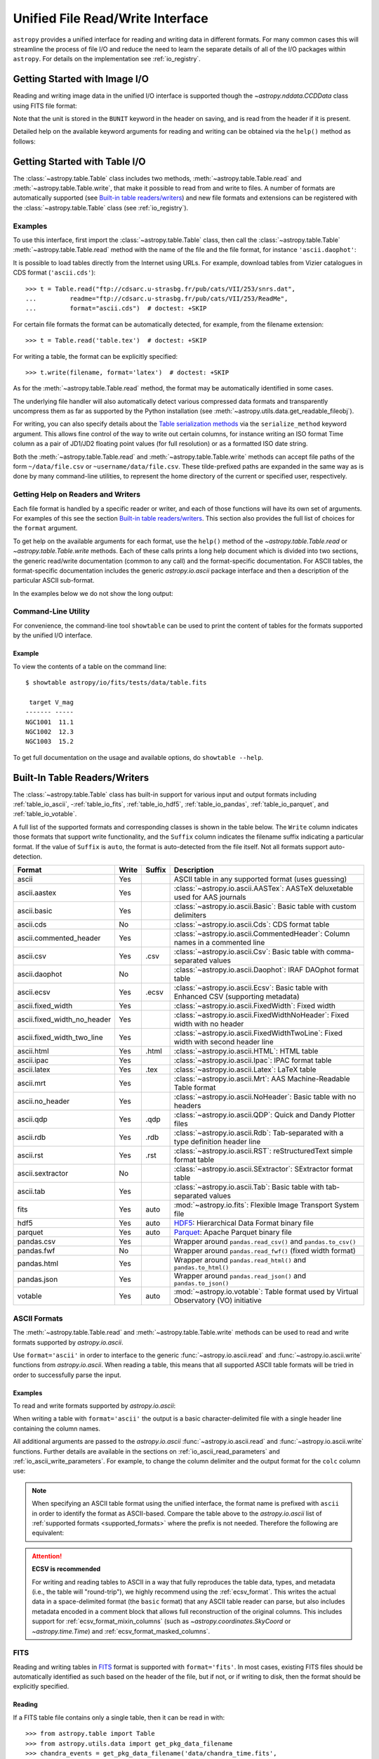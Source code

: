.. _table_io:

Unified File Read/Write Interface
*********************************

``astropy`` provides a unified interface for reading and writing data in
different formats. For many common cases this will streamline the process of
file I/O and reduce the need to learn the separate details of all of the I/O
packages within ``astropy``. For details on the implementation see
:ref:`io_registry`.

Getting Started with Image I/O
==============================

Reading and writing image data in the unified I/O interface is supported
though the `~astropy.nddata.CCDData` class using FITS file format:

.. doctest-skip::

    >>> # Read CCD image
    >>> ccd = CCDData.read('image.fits')

.. doctest-skip::

    >>> # Write back CCD image
    >>> ccd.write('new_image.fits')

Note that the unit is stored in the ``BUNIT`` keyword in the header on saving,
and is read from the header if it is present.

Detailed help on the available keyword arguments for reading and writing
can be obtained via the ``help()`` method as follows:

.. doctest-skip::

    >>> CCDData.read.help('fits')  # Get help on the CCDData FITS reader
    >>> CCDData.writer.help('fits')  # Get help on the CCDData FITS writer

Getting Started with Table I/O
==============================

The :class:`~astropy.table.Table` class includes two methods,
:meth:`~astropy.table.Table.read` and
:meth:`~astropy.table.Table.write`, that make it possible to read from
and write to files. A number of formats are automatically supported (see
`Built-in table readers/writers`_) and new file formats and extensions can be
registered with the :class:`~astropy.table.Table` class (see
:ref:`io_registry`).

Examples
--------

..
  EXAMPLE START
  Reading a DAOPhot Table

To use this interface, first import the :class:`~astropy.table.Table` class,
then call the :class:`~astropy.table.Table`
:meth:`~astropy.table.Table.read` method with the name of the file and
the file format, for instance ``'ascii.daophot'``:

.. doctest-skip::

    >>> from astropy.table import Table
    >>> t = Table.read('photometry.dat', format='ascii.daophot')

..
  EXAMPLE END

..
  EXAMPLE START
  Reading a Table Directly from the Internet

It is possible to load tables directly from the Internet using URLs. For
example, download tables from Vizier catalogues in CDS format
(``'ascii.cds'``)::

    >>> t = Table.read("ftp://cdsarc.u-strasbg.fr/pub/cats/VII/253/snrs.dat",
    ...         readme="ftp://cdsarc.u-strasbg.fr/pub/cats/VII/253/ReadMe",
    ...         format="ascii.cds")  # doctest: +SKIP

For certain file formats the format can be automatically detected, for
example, from the filename extension::

    >>> t = Table.read('table.tex')  # doctest: +SKIP

..
  EXAMPLE END

..
  EXAMPLE START
  Writing a LaTeX Table

For writing a table, the format can be explicitly specified::

    >>> t.write(filename, format='latex')  # doctest: +SKIP

As for the :meth:`~astropy.table.Table.read` method, the format may
be automatically identified in some cases.

The underlying file handler will also automatically detect various
compressed data formats and transparently uncompress them as far as
supported by the Python installation (see
:meth:`~astropy.utils.data.get_readable_fileobj`).

For writing, you can also specify details about the `Table serialization
methods`_ via the ``serialize_method`` keyword argument. This allows
fine control of the way to write out certain columns, for instance
writing an ISO format Time column as a pair of JD1/JD2 floating
point values (for full resolution) or as a formatted ISO date string.

Both the :meth:`~astropy.table.Table.read` and
:meth:`~astropy.table.Table.write` methods can accept file paths of the form
``~/data/file.csv`` or ``~username/data/file.csv``. These tilde-prefixed paths
are expanded in the same way as is done by many command-line utilities, to
represent the home directory of the current or specified user, respectively.

..
  EXAMPLE END

Getting Help on Readers and Writers
-----------------------------------

Each file format is handled by a specific reader or writer, and each of those
functions will have its own set of arguments. For examples of
this see the section `Built-in table readers/writers`_. This section also
provides the full list of choices for the ``format`` argument.

To get help on the available arguments for each format, use the ``help()``
method of the `~astropy.table.Table.read` or `~astropy.table.Table.write`
methods. Each of these calls prints a long help document which is divided
into two sections, the generic read/write documentation (common to any
call) and the format-specific documentation. For ASCII tables, the
format-specific documentation includes the generic `astropy.io.ascii` package
interface and then a description of the particular ASCII sub-format.

In the examples below we do not show the long output:

.. doctest-skip::

    >>> Table.read.help('fits')
    >>> Table.read.help('ascii')
    >>> Table.read.help('ascii.latex')
    >>> Table.write.help('hdf5')
    >>> Table.write.help('csv')

Command-Line Utility
--------------------

For convenience, the command-line tool ``showtable`` can be used to print the
content of tables for the formats supported by the unified I/O interface.

Example
^^^^^^^

..
  EXAMPLE START
  Viewing the Contents of a Table on the Command Line

To view the contents of a table on the command line::

    $ showtable astropy/io/fits/tests/data/table.fits

     target V_mag
    ------- -----
    NGC1001  11.1
    NGC1002  12.3
    NGC1003  15.2

To get full documentation on the usage and available options, do ``showtable
--help``.

..
  EXAMPLE END

.. _built_in_readers_writers:

Built-In Table Readers/Writers
==============================

The :class:`~astropy.table.Table` class has built-in support for various input
and output formats including :ref:`table_io_ascii`,
-:ref:`table_io_fits`, :ref:`table_io_hdf5`, :ref:`table_io_pandas`,
:ref:`table_io_parquet`, and :ref:`table_io_votable`.

A full list of the supported formats and corresponding classes is shown in the
table below. The ``Write`` column indicates those formats that support write
functionality, and the ``Suffix`` column indicates the filename suffix
indicating a particular format. If the value of ``Suffix`` is ``auto``, the
format is auto-detected from the file itself. Not all formats support auto-
detection.

===========================  =====  ======  ============================================================================================
           Format            Write  Suffix                                          Description
===========================  =====  ======  ============================================================================================
                      ascii    Yes          ASCII table in any supported format (uses guessing)
               ascii.aastex    Yes          :class:`~astropy.io.ascii.AASTex`: AASTeX deluxetable used for AAS journals
                ascii.basic    Yes          :class:`~astropy.io.ascii.Basic`: Basic table with custom delimiters
                  ascii.cds     No          :class:`~astropy.io.ascii.Cds`: CDS format table
     ascii.commented_header    Yes          :class:`~astropy.io.ascii.CommentedHeader`: Column names in a commented line
                  ascii.csv    Yes    .csv  :class:`~astropy.io.ascii.Csv`: Basic table with comma-separated values
              ascii.daophot     No          :class:`~astropy.io.ascii.Daophot`: IRAF DAOphot format table
                 ascii.ecsv    Yes   .ecsv  :class:`~astropy.io.ascii.Ecsv`: Basic table with Enhanced CSV (supporting metadata)
          ascii.fixed_width    Yes          :class:`~astropy.io.ascii.FixedWidth`: Fixed width
ascii.fixed_width_no_header    Yes          :class:`~astropy.io.ascii.FixedWidthNoHeader`: Fixed width with no header
 ascii.fixed_width_two_line    Yes          :class:`~astropy.io.ascii.FixedWidthTwoLine`: Fixed width with second header line
                 ascii.html    Yes   .html  :class:`~astropy.io.ascii.HTML`: HTML table
                 ascii.ipac    Yes          :class:`~astropy.io.ascii.Ipac`: IPAC format table
                ascii.latex    Yes    .tex  :class:`~astropy.io.ascii.Latex`: LaTeX table
                  ascii.mrt    Yes          :class:`~astropy.io.ascii.Mrt`: AAS Machine-Readable Table format
            ascii.no_header    Yes          :class:`~astropy.io.ascii.NoHeader`: Basic table with no headers
                  ascii.qdp    Yes    .qdp   :class:`~astropy.io.ascii.QDP`: Quick and Dandy Plotter files
                  ascii.rdb    Yes    .rdb  :class:`~astropy.io.ascii.Rdb`: Tab-separated with a type definition header line
                  ascii.rst    Yes    .rst  :class:`~astropy.io.ascii.RST`: reStructuredText simple format table
           ascii.sextractor     No          :class:`~astropy.io.ascii.SExtractor`: SExtractor format table
                  ascii.tab    Yes          :class:`~astropy.io.ascii.Tab`: Basic table with tab-separated values
                       fits    Yes    auto  :mod:`~astropy.io.fits`: Flexible Image Transport System file
                       hdf5    Yes    auto  HDF5_: Hierarchical Data Format binary file
                    parquet    Yes    auto  Parquet_: Apache Parquet binary file
                 pandas.csv    Yes          Wrapper around ``pandas.read_csv()`` and ``pandas.to_csv()``
                 pandas.fwf     No          Wrapper around ``pandas.read_fwf()`` (fixed width format)
                pandas.html    Yes          Wrapper around ``pandas.read_html()`` and ``pandas.to_html()``
                pandas.json    Yes          Wrapper around ``pandas.read_json()`` and ``pandas.to_json()``
                    votable    Yes    auto  :mod:`~astropy.io.votable`: Table format used by Virtual Observatory (VO) initiative
===========================  =====  ======  ============================================================================================

.. _table_io_ascii:

ASCII Formats
-------------

The :meth:`~astropy.table.Table.read` and
:meth:`~astropy.table.Table.write` methods can be used to read and write formats
supported by `astropy.io.ascii`.

Use ``format='ascii'`` in order to interface to the generic
:func:`~astropy.io.ascii.read` and :func:`~astropy.io.ascii.write`
functions from `astropy.io.ascii`. When reading a table, this means
that all supported ASCII table formats will be tried in order to successfully
parse the input.

Examples
^^^^^^^^

..
  EXAMPLE START
  Reading and Writing ASCII Formats

To read and write formats supported by `astropy.io.ascii`:

.. doctest-skip::

  >>> t = Table.read('astropy/io/ascii/tests/t/latex1.tex', format='ascii')
  >>> print(t)
  cola colb colc
  ---- ---- ----
     a    1    2
     b    3    4

When writing a table with ``format='ascii'`` the output is a basic
character-delimited file with a single header line containing the
column names.

All additional arguments are passed to the `astropy.io.ascii`
:func:`~astropy.io.ascii.read` and :func:`~astropy.io.ascii.write`
functions. Further details are available in the sections on
:ref:`io_ascii_read_parameters` and :ref:`io_ascii_write_parameters`. For
example, to change the column delimiter and the output format for the ``colc``
column use:

.. doctest-skip::

  >>> t.write(sys.stdout, format='ascii', delimiter='|', formats={'colc': '%0.2f'})
  cola|colb|colc
  a|1|2.00
  b|3|4.00


.. note::

   When specifying an ASCII table format using the unified interface, the
   format name is prefixed with ``ascii`` in order to identify the format as
   ASCII-based. Compare the table above to the `astropy.io.ascii` list of
   :ref:`supported formats <supported_formats>` where the prefix is not
   needed. Therefore the following are equivalent:

.. doctest-skip::

     >>> dat = ascii.read('file.dat', format='daophot')
     >>> dat = Table.read('file.dat', format='ascii.daophot')

.. attention:: **ECSV is recommended**

   For writing and reading tables to ASCII in a way that fully reproduces the
   table data, types, and metadata (i.e., the table will "round-trip"), we
   highly recommend using the :ref:`ecsv_format`. This writes the actual data
   in a space-delimited format (the ``basic`` format) that any ASCII table
   reader can parse, but also includes metadata encoded in a comment block that
   allows full reconstruction of the original columns. This includes support
   for :ref:`ecsv_format_mixin_columns` (such as
   `~astropy.coordinates.SkyCoord` or `~astropy.time.Time`) and
   :ref:`ecsv_format_masked_columns`.

..
  EXAMPLE END

.. _table_io_fits:

FITS
----

Reading and writing tables in `FITS <https://fits.gsfc.nasa.gov/>`_ format is
supported with ``format='fits'``. In most cases, existing FITS files should be
automatically identified as such based on the header of the file, but if not,
or if writing to disk, then the format should be explicitly specified.

Reading
^^^^^^^

If a FITS table file contains only a single table, then it can be read in
with::

    >>> from astropy.table import Table
    >>> from astropy.utils.data import get_pkg_data_filename
    >>> chandra_events = get_pkg_data_filename('data/chandra_time.fits',
    ...                                        package='astropy.io.fits.tests')
    >>> t = Table.read(chandra_events)

If more than one table is present in the file, you can select the HDU
by index or by name::

    >>> t = Table.read(chandra_events, hdu="EVENTS")

In this case if the ``hdu`` argument is omitted, then the first table found
will be read in and a warning will be emitted.

You can also read a table from the HDUs of an in-memory FITS file. This will
round-trip any :ref:`mixin_columns` that were written to that HDU, using the
header information to reconstruct them::

    >>> from astropy.io import fits
    >>> with fits.open(chandra_events) as hdul:
    ...     t = Table.read(hdul["EVENTS"])

If a column contains unit information, it will have an associated
`astropy.units` object::

    >>> t["energy"].unit
    Unit("eV")

It is also possible to get directly a table with columns as
`~astropy.units.Quantity` objects by using the `~astropy.table.QTable` class::

    >>> from astropy.table import QTable
    >>> t2 = QTable.read(chandra_events, hdu=1)
    >>> t2['energy']
    <Quantity [7782.7305, 5926.725 ] eV>

Writing
^^^^^^^

To write a table ``t`` to a new file::

    >>> t.write('new_table.fits')  # doctest: +SKIP

If the file already exists and you want to overwrite it, then set the
``overwrite`` keyword::

    >>> t.write('existing_table.fits', overwrite=True)  # doctest: +SKIP

If you want to append a table to an existing file, set the ``append``
keyword::

    >>> t.write('existing_table.fits', append=True)  # doctest: +SKIP

Alternatively, you can use the convenience function
:func:`~astropy.io.fits.table_to_hdu` to create a single
binary table HDU and insert or append that to an existing
:class:`~astropy.io.fits.HDUList`.

There is support for writing a table which contains :ref:`mixin_columns` such
as `~astropy.time.Time` or `~astropy.coordinates.SkyCoord`. This uses FITS
``COMMENT`` cards to capture additional information needed order to fully
reconstruct the mixin columns when reading back from FITS. The information is a
Python `dict` structure which is serialized using YAML.

Keywords
^^^^^^^^

The FITS keywords associated with an HDU table are represented in the ``meta``
ordered dictionary attribute of a :ref:`Table <astropy-table>`. After reading
a table you can view the available keywords in a readable format using:

.. doctest-skip::

  >>> for key, value in t.meta.items():
  ...     print(f'{key} = {value}')

This does not include the "internal" FITS keywords that are required to specify
the FITS table properties (e.g., ``NAXIS``, ``TTYPE1``). ``HISTORY`` and
``COMMENT`` keywords are treated specially and are returned as a list of
values.

Conversely, the following shows examples of setting user keyword values for a
table ``t``:

.. doctest-skip::

  >>> t.meta['MY_KEYWD'] = 'my value'
  >>> t.meta['COMMENT'] = ['First comment', 'Second comment', 'etc']
  >>> t.write('my_table.fits', overwrite=True)

The keyword names (e.g., ``MY_KEYWD``) will be automatically capitalized prior
to writing.

At this time, the ``meta`` attribute of the :class:`~astropy.table.Table` class
is an ordered dictionary and does not fully represent the structure of a
FITS header (for example, keyword comments are dropped).

.. _fits_astropy_native:


TDISPn Keyword
^^^^^^^^^^^^^^

TDISPn FITS keywords will map to and from the `~astropy.table.Column` ``format``
attribute if the display format is convertible to and from a Python display
format. Below are the rules used for both conversion directions.

TDISPn to Python format string
~~~~~~~~~~~~~~~~~~~~~~~~~~~~~~

TDISPn format characters are defined in the table below.

============   ================================================================
   Format                              Description
============   ================================================================
Aw             Character
Lw             Logical
Iw.m           Integer
Bw.m           Binary, integers only
Ow.m           Octal, integers only
Zw.m           Hexadecimal, integers only
Fw.d           Floating-point, fixed decimal notation
Ew.dEe         Floating-point, exponential notation
ENw.d          Engineering; E format with exponent multiple of three
ESw.d          Scientific; same as EN but non-zero leading digit if not zero
Gw.dEe         General; appears as F if significance not lost, also E
Dw.dEe         Floating-point, exponential notation, double precision
============   ================================================================

Where w is the width in characters of displayed values, m is the minimum number
of digits displayed, d is the number of digits to the right of decimal, and e
is the number of digits in the exponent. The .m and Ee fields are optional.

The A (character), L (logical), F (floating point), and G (general) display
formats can be directly translated to Python format strings. The other formats
need to be modified to match Python display formats.

For the integer formats (I, B, O, and Z), the width (w) value is used to add
space padding to the left of the column value. The minimum number (m) value is
not used. For the E, G, D, EN, and ES formats (floating point exponential) the
width (w) and precision (d) are both used, but the exponential (e) is not used.

Python format string to TDISPn
~~~~~~~~~~~~~~~~~~~~~~~~~~~~~~

The conversion from Python format strings back to TDISPn is slightly more
complicated.

Python strings map to the TDISP format A if the Python formatting string does
not contain right space padding. It will accept left space padding. The same
applies to the logical format L.

The integer formats (decimal integer, binary, octal, hexadecimal) map to the
I, B, O, and Z TDISP formats respectively. Integer formats do not accept a
zero padded format string or a format string with no left padding defined (a
width is required in the TDISP format standard for the Integer formats).

For all float and exponential values, zero padding is not accepted. There
must be at least a width or precision defined. If only a width is defined,
there is no precision set for the TDISPn format. If only a precision is
defined, the width is set to the precision plus an extra padding value
depending on format type, and both are set in the TDISPn format. Otherwise,
if both a width and precision are present they are both set in the TDISPn
format. A Python ``f`` or ``F`` map to TDISP F format. The Python ``g`` or
``G`` map to TDISP G format. The Python ``e`` and ``E`` map to TDISP E format.

Masked Columns
^^^^^^^^^^^^^^

Tables that contain `~astropy.table.MaskedColumn` columns can be written to
FITS. By default this will replace the masked data elements with certain
sentinel values according to the FITS standard:

- ``NaN`` for float columns.
- Value of ``TNULLn`` for integer columns, as defined by the column
  ``fill_value`` attribute.
- Null string for string columns (not currently implemented).

When the file is read back those elements are marked as masked in the returned
table, but see `issue #4708 <https://github.com/astropy/astropy/issues/4708>`_
for problems in all three cases. It is possible to deactivate the masking with
``mask_invalid=False``.

The FITS standard has a few limitations:

- Not all data types are supported (e.g., logical / boolean).
- Integer columns require picking one value as the NULL indicator. If
  all possible values are represented in valid data (e.g., an unsigned
  int columns with all 256 possible values in valid data), then there
  is no way to represent missing data.
- The masked data values are permanently lost, precluding the possibility
  of later unmasking the values.

``astropy`` provides a work-around for this limitation that users can choose to
use. The key part is to use the ``serialize_method='data_mask'`` keyword
argument when writing the table. This tells the FITS writer to split each masked
column into two separate columns, one for the data and one for the mask.
When it gets read back that process is reversed and the two columns are
merged back into one masked column.

.. doctest-skip::

  >>> from astropy.table.table_helpers import simple_table
  >>> t = simple_table(masked=True)
  >>> t['d'] = [False, False, True]
  >>> t['d'].mask = [True, False, False]
  >>> t
  <Table masked=True length=3>
    a      b     c     d
  int64 float64 str1  bool
  ----- ------- ---- -----
     --     1.0    c    --
      2     2.0   -- False
      3      --    e  True

.. doctest-skip::

  >>> t.write('data.fits', serialize_method='data_mask', overwrite=True)
  >>> Table.read('data.fits')
  <Table masked=True length=3>
    a      b      c      d
  int64 float64 bytes1  bool
  ----- ------- ------ -----
     --     1.0      c    --
      2     2.0     -- False
      3      --      e  True

.. warning:: This option goes outside of the established FITS standard for
   representing missing data, so users should be careful about choosing this
   option, especially if other (non-``astropy``) users will be reading the
   file(s). Behind the scenes, ``astropy`` is converting the masked columns
   into two distinct data and mask columns, then writing metadata into
   ``COMMENT`` cards to allow reconstruction of the original data.

``astropy`` Native Objects (Mixin Columns)
^^^^^^^^^^^^^^^^^^^^^^^^^^^^^^^^^^^^^^^^^^

It is possible to store not only standard `~astropy.table.Column` objects to a
FITS table HDU, but also any ``astropy`` native objects
(:ref:`mixin_columns`) within a `~astropy.table.Table` or
`~astropy.table.QTable`. This includes `~astropy.time.Time`,
`~astropy.units.Quantity`, `~astropy.coordinates.SkyCoord`, and many others.

In general, a mixin column may contain multiple data components as well as
object attributes beyond the standard Column attributes like ``format`` or
``description``. Abiding by the rules set by the FITS standard requires the
mapping of these data components and object attributes to the appropriate FITS
table columns and keywords. Thus, a well defined protocol has been developed
to allow the storage of these mixin columns in FITS while allowing the object to
"round-trip" through the file with no loss of data or attributes.

Quantity
~~~~~~~~

A `~astropy.units.Quantity` mixin column in a `~astropy.table.QTable` is
represented in a FITS table using the ``TUNITn`` FITS column keyword to
incorporate the unit attribute of Quantity. For example:

.. doctest-skip::

    >>> from astropy.table import QTable
    >>> import astropy.units as u
    >>> t = QTable([[1, 2] * u.angstrom)])
    >>> t.write('my_table.fits', overwrite=True)
    >>> qt = QTable.read('my_table.fits')
    >>> qt
    <QTable length=2>
      col0
    Angstrom
    float64
    --------
         1.0
         2.0

Time
~~~~

``astropy`` provides the following features for reading and writing ``Time``:

- Writing and reading `~astropy.time.Time` Table columns to and from FITS
  tables.
- Reading time coordinate columns in FITS tables (compliant with the time
  standard) as `~astropy.time.Time` Table columns.

Writing and reading ``astropy`` Time columns
~~~~~~~~~~~~~~~~~~~~~~~~~~~~~~~~~~~~~~~~~~~~

By default, a `~astropy.time.Time` mixin column within a `~astropy.table.Table`
or `~astropy.table.QTable` will be written to FITS in full precision. This will
be done using the FITS time standard by setting the necessary FITS header
keywords.

The default behavior for reading a FITS table into a `~astropy.table.Table`
has historically been to convert all FITS columns to `~astropy.table.Column`
objects, which have closely matching properties. For some columns, however,
closer native ``astropy`` representations are possible, and you can indicate
these should be used by passing ``astropy_native=True`` (for backwards
compatibility, this is not done by default). This will convert columns
conforming to the FITS time standard to `~astropy.time.Time` instances,
avoiding any loss of precision.

Example
~~~~~~~

..
  EXAMPLE START
  Writing and Reading Time Columns to/from FITS Tables

To read a FITS table into `~astropy.table.Table`:

.. doctest-skip::

    >>> from astropy.time import Time
    >>> from astropy.table import Table
    >>> from astropy.coordinates import EarthLocation
    >>> t = Table()
    >>> t['a'] = Time([100.0, 200.0], scale='tt', format='mjd',
    ...               location=EarthLocation(-2446354, 4237210, 4077985, unit='m'))
    >>> t.write('my_table.fits', overwrite=True)
    >>> tm = Table.read('my_table.fits', astropy_native=True)
    >>> tm['a']
    <Time object: scale='tt' format='jd' value=[ 2400100.5  2400200.5]>
    >>> tm['a'].location
    <EarthLocation (-2446354.,  4237210.,  4077985.) m>
    >>> all(tm['a'] == t['a'])
    True

The same will work with ``QTable``.

..
  EXAMPLE END

In addition to binary table columns, various global time informational FITS
keywords are treated specially with ``astropy_native=True``. In particular,
the keywords ``DATE``, ``DATE-*`` (ISO 8601 datetime strings), and the ``MJD-*``
(MJD date values) will be returned as ``Time`` objects in the Table ``meta``.
For more details regarding the FITS time paper and the implementation,
refer to :ref:`fits_time_column`.

Since not all FITS readers are able to use the FITS time standard, it is also
possible to store `~astropy.time.Time` instances using the `_time_format`.
For this case, none of the special header keywords associated with the
FITS time standard will be set. When reading this back into ``astropy``, the
column will be an ordinary Column instead of a `~astropy.time.Time` object.
See the `Details`_ section below for an example.

Reading FITS standard compliant time coordinate columns in binary tables
~~~~~~~~~~~~~~~~~~~~~~~~~~~~~~~~~~~~~~~~~~~~~~~~~~~~~~~~~~~~~~~~~~~~~~~~

Reading FITS files which are compliant with the FITS time standard is supported
by ``astropy`` by following the multifarious rules and conventions set by the
standard. The standard was devised in order to describe time coordinates in
an unambiguous and comprehensive manner and also to provide flexibility for its
multiple use cases. Thus, while reading time coordinate columns in FITS-
compliant files, multiple aspects of the standard are taken into consideration.

Time coordinate columns strictly compliant with the two-vector JD subset of the
standard (described in the `Details`_ section below) can be read as native
`~astropy.time.Time` objects. The other subsets of the standard are also
supported by ``astropy``; a thorough examination of the FITS standard time-
related keywords is done and the time data is interpreted accordingly.

The standard describes the various components in the specification of time:

- Time coordinate frame
- Time unit
- Corrections, errors, etc.
- Durations

The keywords used to specify times define these components. Using these
keywords, time coordinate columns are identified and read as
`~astropy.time.Time` objects. Refer to :ref:`fits_time_column` for the
specification of these keywords and their description.

There are two aspects of the standard that require special attention due to the
subtleties involved while handling them. These are:

* Column named TIME with time unit

A common convention found in existing FITS files is that a FITS binary
table column with ``TTYPEn = ‘TIME’`` represents a time coordinate column.
Many astronomical data files, including official data products from major
observatories, follow this convention that predates the FITS standard.
The FITS time standard states that such a column will be controlled by
the global time reference frame keywords, and this will still be compliant
with the present standard.

Using this convention which has been incorporated into the standard, ``astropy``
can read time coordinate columns from all such FITS tables as native
`~astropy.time.Time` objects. Common examples of FITS files following
this convention are Chandra, XMM, and HST files.

Examples
~~~~~~~~

..
  EXAMPLE START
  Reading FITS Standard Compliant Time Coordinate Columns in Binary Tables

The following is an example of a Header extract of a Chandra event list:

.. parsed-literal::

    COMMENT      ---------- Globally valid key words ----------------
    DATE    = '2016-01-27T12:34:24' / Date and time of file creation
    TIMESYS = 'TT      '           / Time system
    MJDREF  =  5.0814000000000E+04 / [d] MJD zero point for times
    TIMEUNIT= 's       '           / Time unit
    TIMEREF = 'LOCAL   '           / Time reference (barycenter/local)

    COMMENT      ---------- Time Column -----------------------
    TTYPE1  = 'time    '           / S/C TT corresponding to mid-exposure
    TFORM1  = '1D      '           / format of field
    TUNIT1  = 's       '

When reading such a FITS table with ``astropy_native=True``, ``astropy`` checks
whether the name of a column is "TIME"/ "time" (``TTYPEn = ‘TIME’``) and
whether its unit is a FITS recognized time unit (``TUNITn`` is a time unit).

For example, reading a Chandra event list which has the above mentioned header
and the time coordinate column ``time`` as ``[1, 2]`` will give::

    >>> from astropy.table import Table
    >>> from astropy.time import Time, TimeDelta
    >>> from astropy.utils.data import get_pkg_data_filename
    >>> chandra_events = get_pkg_data_filename('data/chandra_time.fits',
    ...                                        package='astropy.io.fits.tests')
    >>> native = Table.read(chandra_events, astropy_native=True)  # doctest: +IGNORE_WARNINGS
    >>> native['time']  # doctest: +FLOAT_CMP
    <Time object: scale='tt' format='mjd' value=[57413.76033393 57413.76033393]>
    >>> non_native = Table.read(chandra_events)
    >>> # MJDREF  =  5.0814000000000E+04, TIMESYS = 'TT'
    >>> ref_time = Time(non_native.meta['MJDREF'], format='mjd',
    ...                 scale=non_native.meta['TIMESYS'].lower())
    >>> # TTYPE1  = 'time', TUNIT1 = 's'
    >>> delta_time = TimeDelta(non_native['time'])
    >>> all(ref_time + delta_time == native['time'])
    True

By default, FITS table columns will be read as standard `~astropy.table.Column`
objects without taking the FITS time standard into consideration.

..
  EXAMPLE END

* String time column in ISO 8601 Datetime format

FITS uses a subset of ISO 8601 (which in itself does not imply a particular
timescale) for several time-related keywords, such as DATE-xxx. Following the
FITS standard, its values must be written as a character string in the
following ``datetime`` format:

.. parsed-literal::

    [+/-C]CCYY-MM-DD[Thh:mm:ss[.s...]]

A time coordinate column can be constructed using this representation of time.
The following is an example of an ISO 8601 ``datetime`` format time column:

.. parsed-literal::

    TIME
    ----
    1999-01-01T00:00:00
    1999-01-01T00:00:40
    1999-01-01T00:01:06
    .
    .
    .
    1999-01-20T01:10:00

The criteria for identifying a time coordinate column in ISO 8601 format is as
follows:

A time column is identified using the time coordinate frame keywords as
described in :ref:`fits_time_column`. Once it has been identified, its datatype
is checked in order to determine its representation format. Since ISO 8601
``datetime`` format is the only string representation of time, a time
coordinate column having string datatype will be automatically read as a
`~astropy.time.Time` object with ``format='fits'`` ('fits' represents the FITS
ISO 8601 format).

As this format does not imply a particular timescale, it is determined using
the timescale keywords in the header (``TCTYP`` or ``TIMESYS``) or their
defaults. The other time coordinate information is also determined in the same
way, using the time coordinate frame keywords. All ISO 8601 times are relative
to a globally accepted zero point (year 0 corresponds to 1 BCE) and are thus
not relative to the reference time keywords (MJDREF, JDREF, or DATEREF).
Hence, these keywords will be ignored while dealing with ISO 8601 time columns.

.. note::

   Reading FITS files with time coordinate columns *may* fail. ``astropy``
   supports a large subset of these files, but there are still some FITS files
   which are not compliant with any aspect of the standard. If you have such a
   file, please do not hesitate to let us know (by opening an issue in the
   `issue tracker <https://github.com/astropy/astropy/issues>`_).

   Also, reading a column having ``TTYPEn = ‘TIME’`` as `~astropy.time.Time`
   will fail if ``TUNITn`` for the column is not a FITS-recognized time unit.

Details
~~~~~~~

Time as a dimension in astronomical data presents challenges in its
representation in FITS files. The standard has therefore been extended to
describe rigorously the time coordinate in the ``World Coordinate System``
framework. Refer to `FITS WCS paper IV
<https://ui.adsabs.harvard.edu/abs/2015A%26A...574A..36R/>`_ for details.

Allowing ``Time`` columns to be written as time coordinate
columns in FITS tables thus involves storing time values in a way that
ensures retention of precision and mapping the associated metadata to the
relevant FITS keywords.

In accordance with the standard, which states that in binary tables one may use
pairs of doubles, the ``astropy`` Time column is written in such a table as a
vector of two doubles ``(TFORMn = ‘2D’) (jd1, jd2)`` where ``JD = jd1 + jd2``.
This reproduces the time values to double-double precision and is the
"lossless" version, exploiting the higher precision provided in binary tables.
Note that ``jd1`` is always a half-integer or integer, while ``abs(jd2) < 1``.
"Round-tripping" of ``astropy``-written FITS binary tables containing time
coordinate columns has been partially achieved by mapping selected metadata,
``scale`` and singular ``location`` of `~astropy.time.Time`, to corresponding
keywords. Note that the arbitrary metadata allowed in `~astropy.table.Table`
objects within the ``meta`` dict is not written and will be lost.

Examples
~~~~~~~~

..
  EXAMPLE START
  Time Columns in FITS Files

Consider the following Time column:

    >>> t['a'] = Time([100.0, 200.0], scale='tt', format='mjd')  # doctest: +SKIP

The FITS standard requires an additional translation layer back into
the desired format. The Time column ``t['a']`` will undergo the translation
``Astropy Time --> FITS --> Astropy Time`` which corresponds to the format
conversion ``mjd --> (jd1, jd2) --> jd``. Thus, the final conversion from
``(jd1, jd2)`` will require a software implementation which is fully compliant
with the FITS time standard.

Taking this into consideration, the functionality to read/write Time
from/to FITS can be explicitly turned off, by opting to store the time
representation values in the format specified by the ``format`` attribute
of the `~astropy.time.Time` column, instead of the ``(jd1, jd2)`` format, with
no extra metadata in the header. This is the "lossy" version, but can help
with portability. For the above example, the FITS column corresponding
to ``t['a']`` will then store ``[100.0 200.0]`` instead of
``[[ 2400100.5, 0. ], [ 2400200.5, 0. ]]``. This is done by setting the
`Table serialization methods`_ for Time columns when writing, as in the
following example:

.. doctest-skip::

    >>> from astropy.time import Time
    >>> from astropy.table import Table
    >>> from astropy.coordinates import EarthLocation
    >>> t = Table()
    >>> t['a'] = Time([100.0, 200.0], scale='tt', format='mjd')
    >>> t.write('my_table.fits', overwrite=True,
    ...         serialize_method={Time: 'formatted_value'})
    >>> tm = Table.read('my_table.fits')
    >>> tm['a']
    <Column name='a' dtype='float64' length=2>
    100.0
    200.0
    >>> all(tm['a'] == t['a'].value)
    True

By default, ``serialize_method`` for Time columns is equal to
``'jd1_jd2'``, that is, Time columns will be written in full precision.

.. note::

   The ``astropy`` `~astropy.time.Time` object does not precisely map to the
   FITS time standard.

   * FORMAT

     The FITS format considers only three formats: ISO 8601, JD, and MJD.
     ``astropy`` Time allows for many other formats like ``unix`` or ``cxcsec``
     for representing the values.

     Hence, the ``format`` attribute of Time is not stored. After reading from
     FITS the user must set the ``format`` as desired.

   * LOCATION

     In the FITS standard, the reference position for a time coordinate is a
     scalar expressed via keywords. However, vectorized reference position or
     location can be supported by the `Green Bank Keyword Convention
     <https://fits.gsfc.nasa.gov/registry/greenbank.html>`_ which is a
     Registered FITS Convention. In ``astropy`` Time, location can be an array
     which is broadcastable to the Time values.

     Hence, vectorized ``location`` attribute of Time is stored and read
     following this convention.

..
  EXAMPLE END

.. doctest-skip-all

.. _table_io_hdf5:

HDF5
----

.. _HDF5: https://www.hdfgroup.org/HDF5/
.. _h5py: http://www.h5py.org/

Reading/writing from/to HDF5_ files is supported with ``format='hdf5'`` (this
requires h5py_ to be installed). However, the ``.hdf5`` file extension is
automatically recognized when writing files, and HDF5 files are automatically
identified (even with a different extension) when reading in (using the first
few bytes of the file to identify the format), so in most cases you will not
need to explicitly specify ``format='hdf5'``.

Since HDF5 files can contain multiple tables, the full path to the table
should be specified via the ``path=`` argument when reading and writing.

Examples
^^^^^^^^

..
  EXAMPLE START
  Reading from and Writing to HDF5 Files

To read a table called ``data`` from an HDF5 file named ``observations.hdf5``,
you can do::

    >>> t = Table.read('observations.hdf5', path='data')

To read a table nested in a group in the HDF5 file, you can do::

    >>> t = Table.read('observations.hdf5', path='group/data')

To write a table to a new file, the path should also be specified::

    >>> t.write('new_file.hdf5', path='updated_data')

It is also possible to write a table to an existing file using ``append=True``::

    >>> t.write('observations.hdf5', path='updated_data', append=True)

As with other formats, the ``overwrite=True`` argument is supported for
overwriting existing files. To overwrite only a single table within an HDF5
file that has multiple datasets, use *both* the ``overwrite=True`` and
``append=True`` arguments.

Finally, when writing to HDF5 files, the ``compression=`` argument can be
used to ensure that the data is compressed on disk::

    >>> t.write('new_file.hdf5', path='updated_data', compression=True)

..
  EXAMPLE END

.. doctest-skip-all

Metadata and Mixin Columns
^^^^^^^^^^^^^^^^^^^^^^^^^^

``astropy`` tables can contain metadata, both in the table ``meta`` attribute
(which is an ordered dictionary of arbitrary key/value pairs), and within the
columns, which each have attributes ``unit``, ``format``, ``description``,
and ``meta``.

By default, when writing a table to HDF5 the code will attempt to store each
key/value pair within the table ``meta`` as HDF5 attributes of the table
dataset. This will fail if the values within ``meta`` are not objects that can
be stored as HDF5 attributes. In addition, if the table columns being stored
have defined values for any of the above-listed column attributes, these
metadata will *not* be stored and a warning will be issued.

serialize_meta
~~~~~~~~~~~~~~

To enable storing all table and column metadata to the HDF5 file, call
the ``write()`` method with ``serialize_meta=True``. This will store metadata
in a separate HDF5 dataset, contained in the same file, which is named
``<path>.__table_column_meta__``. Here ``path`` is the argument provided in
the call to ``write()``::

    >>> t.write('observations.hdf5', path='data', serialize_meta=True)

The table metadata are stored as a dataset of strings by serializing the
metadata in YAML following the `ECSV header format
<https://github.com/astropy/astropy-APEs/blob/main/APE6.rst#header-details>`_
definition. Since there are YAML parsers for most common languages, one can
easily access and use the table metadata if reading the HDF5 in a non-astropy
application.

As of ``astropy`` 3.0, by specifying ``serialize_meta=True`` one can also store
to HDF5 tables that contain :ref:`mixin_columns` such as `~astropy.time.Time` or
`~astropy.coordinates.SkyCoord` columns.

.. note::
    Certain kind of metadata (e.g., numpy object arrays) cannot be serialized correctly
    using YAML.

.. _table_io_parquet:

Parquet
-------

.. _Parquet: https://parquet.apache.org/
.. _pyarrow: https://arrow.apache.org/docs/python/

Reading and writing Parquet_ files is supported with ``format='parquet'``
if the pyarrow_ package is installed. For writing, the file extensions ``.parquet`` or
``.parq`` will automatically imply the ``'parquet'`` format. For reading,
Parquet files are automatically identified regardless of the extension
if the first four bytes of the file are ``b'PAR1'``.
In many cases you do not need to explicitly specify ``format='parquet'``,
but it may be a good idea anyway if there is any ambiguity about the
file format.

Multiple-file Parquet datasets are not supported for reading and writing.

Examples
^^^^^^^^

..
  EXAMPLE START
  Reading from and Writing to Parquet Files

To read a table from a Parquet file named ``observations.parquet``, you can do::

    >>> t = Table.read('observations.parquet')

To write a table to a new file, simply do::

    >>> t.write('new_file.parquet')

As with other formats, the ``overwrite=True`` argument is supported for
overwriting existing files.

One big advantage of the Parquet files is that each column is stored independently,
and thus reading a subset of columns is fast and efficient.  To find out which
columns are stored in a table without reading the data, use the ``schema_only=True``
as shown below. This returns a zero-length table with the appropriate columns::

    >>> schema = Table.read('observations.parquet', schema_only=True)

To read only a subset of the columns, use the ``include_names`` and/or ``exclude_names`` keywords::

    >>> t_sub = Table.read('observations.parquet', include_names=['mjd', 'airmass'])

..
  EXAMPLE END

.. _table_io_pandas:

Pandas
------

.. _pandas: https://pandas.pydata.org/pandas-docs/stable/index.html

``astropy`` `~astropy.table.Table` supports the ability to read or write tables
using some of the `I/O methods <https://pandas.pydata.org/pandas-docs/stable/user_guide/io.html>`_
available within pandas_. This interface thus provides convenient wrappers to
the following functions / methods:

.. csv-table::
    :header: "Format name", "Data Description", "Reader", "Writer"
    :widths: 25, 25, 25, 25

    ``pandas.csv``,`CSV <https://en.wikipedia.org/wiki/Comma-separated_values>`__,`read_csv() <https://pandas.pydata.org/pandas-docs/stable/user_guide/io.html#io-read-csv-table>`_,`to_csv() <https://pandas.pydata.org/pandas-docs/stable/user_guide/io.html#io-store-in-csv>`_
    ``pandas.json``,`JSON <http://www.json.org/>`__,`read_json() <https://pandas.pydata.org/pandas-docs/stable/user_guide/io.html#io-json-reader>`_,`to_json() <https://pandas.pydata.org/pandas-docs/stable/user_guide/io.html#io-json-writer>`_
    ``pandas.html``,`HTML <https://en.wikipedia.org/wiki/HTML>`__,`read_html() <https://pandas.pydata.org/pandas-docs/stable/user_guide/io.html#io-read-html>`_,`to_html() <https://pandas.pydata.org/pandas-docs/stable/user_guide/io.html#io-html>`_
    ``pandas.fwf``,Fixed Width,`read_fwf() <https://pandas.pydata.org/pandas-docs/stable/reference/api/pandas.read_fwf.html#pandas.read_fwf>`_,

**Notes**:

- There is no fixed-width writer in pandas_.
- Reading HTML requires `BeautifulSoup4 <https://pypi.org/project/beautifulsoup4/>`_ and
  `html5lib <https://pypi.org/project/html5lib/>`_ to be installed.

When reading or writing a table, any keyword arguments apart from the
``format`` and file name are passed through to pandas, for instance:

.. doctest-skip::

  >>> t.write('data.csv', format='pandas.csv', sep=' ', header=False)
  >>> t2 = Table.read('data.csv', format='pandas.csv', sep=' ', names=['a', 'b', 'c'])

.. _table_io_jsviewer:

JSViewer
--------

Provides an interactive HTML export of a Table, like the
:class:`~astropy.io.ascii.HTML` writer but using the DataTables_ library, which
allow to visualize interactively an HTML table (with columns sorting, search,
and pagination).

Example
^^^^^^^

..
  EXAMPLE START
  JSViewer to Provide an Interactive HTML Export of a Table

To write a table ``t`` to a new file::

    >>> t.write('new_table.html', format='jsviewer')

Several additional parameters can be used:

- *table_id*: the HTML ID of the ``<table>`` tag, defaults to ``'table{id}'``
  where ``id`` is the ID of the Table object.
- *max_lines*: maximum number of lines.
- *table_class*: HTML classes added to the ``<table>`` tag, can be useful to
  customize the style of the table.
- *jskwargs*: additional arguments passed to :class:`~astropy.table.JSViewer`.
- *css*: CSS style, default to ``astropy.table.jsviewer.DEFAULT_CSS``.
- *htmldict*: additional arguments passed to :class:`~astropy.io.ascii.HTML`.

.. _Datatables: https://www.datatables.net/

..
  EXAMPLE END

.. _table_io_votable:

VO Tables
---------

Reading/writing from/to `VO table <http://www.ivoa.net/documents/VOTable/>`_
files is supported with ``format='votable'``. In most cases, existing VO
tables should be automatically identified as such based on the header of the
file, but if not, or if writing to disk, then the format should be explicitly
specified.

Examples
^^^^^^^^

..
  EXAMPLE START
  Reading from and Writing to VO Tables

If a VO table file contains only a single table, then it can be read in with::

    >>> t = Table.read('aj285677t3_votable.xml')

If more than one table is present in the file, an error will be raised,
unless the table ID is specified via the ``table_id=`` argument::

    >>> t = Table.read('catalog.xml')
    Traceback (most recent call last):
    ...
    ValueError: Multiple tables found: table id should be set via the table_id= argument. The available tables are twomass, spitzer

    >>> t = Table.read('catalog.xml', table_id='twomass')

To write to a new file, the ID of the table should also be specified (unless
``t.meta['ID']`` is defined)::

    >>> t.write('new_catalog.xml', table_id='updated_table', format='votable')

When writing, the ``compression=True`` argument can be used to force
compression of the data on disk, and the ``overwrite=True`` argument can be
used to overwrite an existing file.

..
  EXAMPLE END

.. _table_serialization_methods:

Table Serialization Methods
===========================

``astropy`` supports fine-grained control of the way to write out (serialize)
the columns in a Table. For instance, if you are writing an ISO format
Time column to an ECSV ASCII table file, you may want to write this as a pair
of JD1/JD2 floating point values for full resolution (perfect "round-trip"),
or as a formatted ISO date string so that the values are easily readable by
your other applications.

The default method for serialization depends on the format (FITS, ECSV, HDF5).
For instance HDF5 is a binary format and so it would make sense to store a Time
object as JD1/JD2, while ECSV is a flat ASCII format and commonly you
would want to see the date in the same format as the Time object. The defaults
also reflect an attempt to minimize compatibility issues between ``astropy``
versions. For instance, it was possible to write Time columns to ECSV as
formatted strings in a version prior to the ability to write as JD1/JD2
pairs, so the current default for ECSV is to write as formatted strings.

The two classes which have configurable serialization methods are
`~astropy.time.Time` and `~astropy.table.MaskedColumn`. See the sections
on Time `Details`_ and `Masked columns`_, respectively, for additional
information. The defaults for each format are listed below:

====== ==================== ===============
Format    Time                MaskedColumn
====== ==================== ===============
FITS    ``jd1_jd2``          ``null_value``
ECSV    ``formatted_value``  ``null_value``
HDF5    ``jd1_jd2``          ``data_mask``
YAML    ``jd2_jd2``            ---
====== ==================== ===============

Examples
--------

..
  EXAMPLE START
  Table Serialization Methods in astropy.io

Start by making a table with a Time column and masked column:

  >>> import sys
  >>> from astropy.time import Time
  >>> from astropy.table import Table, MaskedColumn

  >>> t = Table(masked=True)
  >>> t['tm'] = Time(['2000-01-01', '2000-01-02'])
  >>> t['mc1'] = MaskedColumn([1.0, 2.0], mask=[True, False])
  >>> t['mc2'] = MaskedColumn([3.0, 4.0], mask=[False, True])
  >>> t
  <Table masked=True length=2>
             tm             mc1     mc2
           object         float64 float64
  ----------------------- ------- -------
  2000-01-01 00:00:00.000      --     3.0
  2000-01-02 00:00:00.000     2.0      --

Now specify that you want all `~astropy.time.Time` columns written as JD1/JD2
and the ``mc1`` column written as a data/mask pair and write to ECSV:

.. doctest-skip::

  >>> serialize_method = {Time: 'jd1_jd2', 'mc1': 'data_mask'}
  >>> t.write(sys.stdout, format='ascii.ecsv', serialize_method=serialize_method)
  # %ECSV 0.9
   ...
  # schema: astropy-2.0
   tm.jd1    tm.jd2  mc1  mc1.mask  mc2
  2451544.0    0.5   1.0   True     3.0
  2451546.0   -0.5   2.0   False     ""

(Spaces added for clarity)

Notice that the ``tm`` column has been replaced by the ``tm.jd1`` and ``tm.jd2``
columns, and likewise a new column ``mc1.mask`` has appeared and it explicitly
contains the mask values. When this table is read back with the ``ascii.ecsv``
reader then the original columns are reconstructed.

The ``serialize_method`` argument can be set in two different ways:

- As a single string like ``data_mask``. This value then applies to every
  column, and is a convenient strategy for a masked table with no Time columns.
- As a `dict`, where the key can be either a single column name or a class (as
  shown in the example above), and the value is the corresponding serialization
  method.

..
  EXAMPLE END
